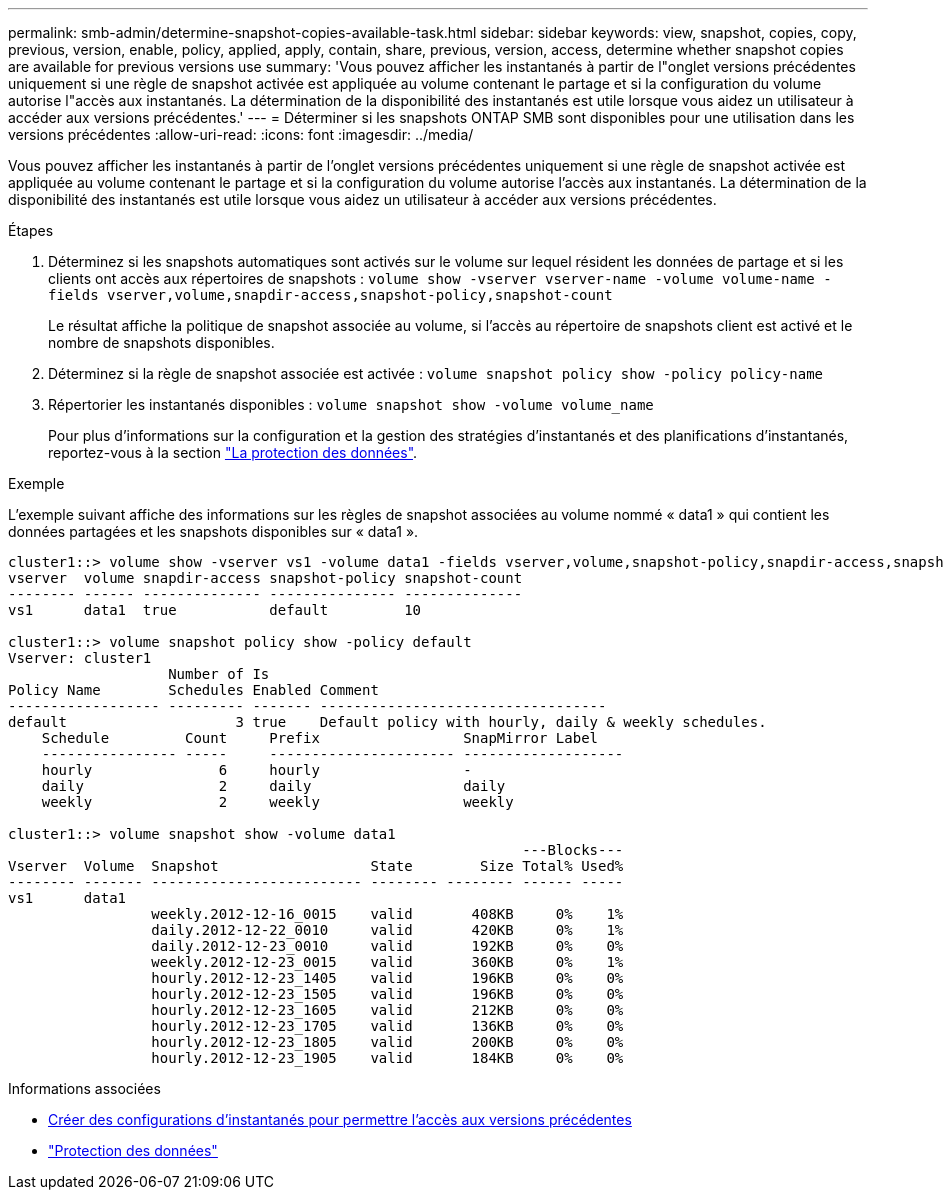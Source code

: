 ---
permalink: smb-admin/determine-snapshot-copies-available-task.html 
sidebar: sidebar 
keywords: view, snapshot, copies, copy, previous, version, enable, policy, applied, apply, contain, share, previous, version, access, determine whether snapshot copies are available for previous versions use 
summary: 'Vous pouvez afficher les instantanés à partir de l"onglet versions précédentes uniquement si une règle de snapshot activée est appliquée au volume contenant le partage et si la configuration du volume autorise l"accès aux instantanés. La détermination de la disponibilité des instantanés est utile lorsque vous aidez un utilisateur à accéder aux versions précédentes.' 
---
= Déterminer si les snapshots ONTAP SMB sont disponibles pour une utilisation dans les versions précédentes
:allow-uri-read: 
:icons: font
:imagesdir: ../media/


[role="lead"]
Vous pouvez afficher les instantanés à partir de l'onglet versions précédentes uniquement si une règle de snapshot activée est appliquée au volume contenant le partage et si la configuration du volume autorise l'accès aux instantanés. La détermination de la disponibilité des instantanés est utile lorsque vous aidez un utilisateur à accéder aux versions précédentes.

.Étapes
. Déterminez si les snapshots automatiques sont activés sur le volume sur lequel résident les données de partage et si les clients ont accès aux répertoires de snapshots : `volume show -vserver vserver-name -volume volume-name -fields vserver,volume,snapdir-access,snapshot-policy,snapshot-count`
+
Le résultat affiche la politique de snapshot associée au volume, si l'accès au répertoire de snapshots client est activé et le nombre de snapshots disponibles.

. Déterminez si la règle de snapshot associée est activée : `volume snapshot policy show -policy policy-name`
. Répertorier les instantanés disponibles : `volume snapshot show -volume volume_name`
+
Pour plus d'informations sur la configuration et la gestion des stratégies d'instantanés et des planifications d'instantanés, reportez-vous à la section link:../data-protection/index.html["La protection des données"].



.Exemple
L'exemple suivant affiche des informations sur les règles de snapshot associées au volume nommé « data1 » qui contient les données partagées et les snapshots disponibles sur « data1 ».

[listing]
----
cluster1::> volume show -vserver vs1 -volume data1 -fields vserver,volume,snapshot-policy,snapdir-access,snapshot-count
vserver  volume snapdir-access snapshot-policy snapshot-count
-------- ------ -------------- --------------- --------------
vs1      data1  true           default         10

cluster1::> volume snapshot policy show -policy default
Vserver: cluster1
                   Number of Is
Policy Name        Schedules Enabled Comment
------------------ --------- ------- ----------------------------------
default                    3 true    Default policy with hourly, daily & weekly schedules.
    Schedule         Count     Prefix                 SnapMirror Label
    ---------------- -----     ---------------------- -------------------
    hourly               6     hourly                 -
    daily                2     daily                  daily
    weekly               2     weekly                 weekly

cluster1::> volume snapshot show -volume data1
                                                             ---Blocks---
Vserver  Volume  Snapshot                  State        Size Total% Used%
-------- ------- ------------------------- -------- -------- ------ -----
vs1      data1
                 weekly.2012-12-16_0015    valid       408KB     0%    1%
                 daily.2012-12-22_0010     valid       420KB     0%    1%
                 daily.2012-12-23_0010     valid       192KB     0%    0%
                 weekly.2012-12-23_0015    valid       360KB     0%    1%
                 hourly.2012-12-23_1405    valid       196KB     0%    0%
                 hourly.2012-12-23_1505    valid       196KB     0%    0%
                 hourly.2012-12-23_1605    valid       212KB     0%    0%
                 hourly.2012-12-23_1705    valid       136KB     0%    0%
                 hourly.2012-12-23_1805    valid       200KB     0%    0%
                 hourly.2012-12-23_1905    valid       184KB     0%    0%
----
.Informations associées
* xref:create-snapshot-config-previous-versions-access-task.adoc[Créer des configurations d'instantanés pour permettre l'accès aux versions précédentes]
* link:../data-protection/index.html["Protection des données"]

